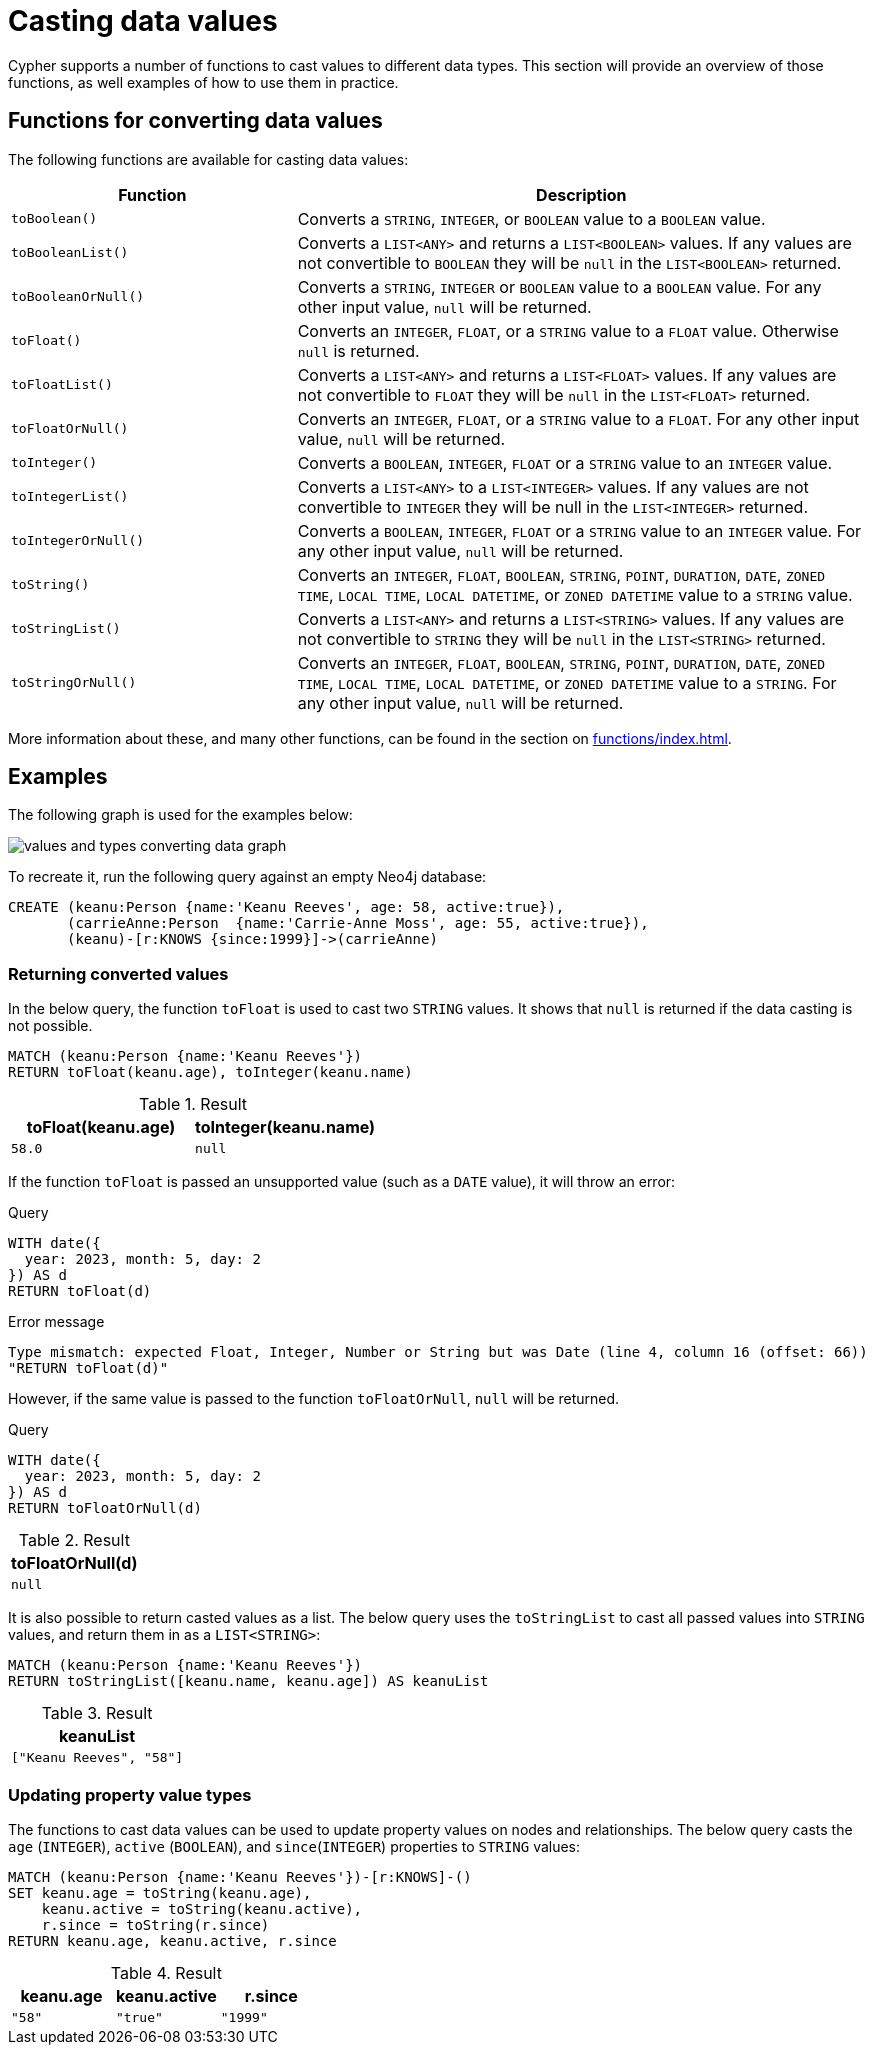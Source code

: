 :description: This section provides information about how to cast data values using Cypher functions.
[[casting-data-values]]
= Casting data values 

Cypher supports a number of functions to cast values to different data types.
This section will provide an overview of those functions, as well examples of how to use them in practice. 

== Functions for converting data values

The following functions are available for casting data values:

[options="header", cols="m,2a"]
|===
| Function | Description

| toBoolean() | Converts a `STRING`, `INTEGER`, or `BOOLEAN` value to a `BOOLEAN` value.

| toBooleanList() | Converts a `LIST<ANY>` and returns a `LIST<BOOLEAN>` values.
If any values are not convertible to `BOOLEAN` they will be `null` in the `LIST<BOOLEAN>` returned.

| toBooleanOrNull() | Converts a `STRING`, `INTEGER` or `BOOLEAN` value to a `BOOLEAN` value.
For any other input value, `null` will be returned.

| toFloat() | Converts an `INTEGER`, `FLOAT`, or a `STRING` value to a `FLOAT` value.
Otherwise `null` is returned.

| toFloatList() | Converts a `LIST<ANY>` and returns a `LIST<FLOAT>` values.
If any values are not convertible to `FLOAT` they will be `null` in the `LIST<FLOAT>` returned.

| toFloatOrNull() | Converts an `INTEGER`, `FLOAT`, or a `STRING` value to a `FLOAT`.
For any other input value, `null` will be returned.

| toInteger() | Converts a `BOOLEAN`, `INTEGER`, `FLOAT` or a `STRING` value to an `INTEGER` value.

| toIntegerList() | Converts a `LIST<ANY>` to a `LIST<INTEGER>` values. If any values are not convertible to `INTEGER` they will be null in the `LIST<INTEGER>` returned.

| toIntegerOrNull() | Converts a `BOOLEAN`, `INTEGER`, `FLOAT` or a `STRING` value to an `INTEGER` value.
For any other input value, `null` will be returned.

| toString() |  Converts an `INTEGER`, `FLOAT`, `BOOLEAN`, `STRING`, `POINT`, `DURATION`, `DATE`, `ZONED TIME`, `LOCAL TIME`, `LOCAL DATETIME`, or `ZONED DATETIME` value to a `STRING` value.

| toStringList() | Converts a `LIST<ANY>` and returns a `LIST<STRING>` values.
If any values are not convertible to `STRING` they will be `null` in the `LIST<STRING>` returned.

| toStringOrNull() | Converts an `INTEGER`, `FLOAT`, `BOOLEAN`, `STRING`, `POINT`, `DURATION`, `DATE`, `ZONED TIME`, `LOCAL TIME`, `LOCAL DATETIME`, or `ZONED DATETIME` value to a `STRING`.
For any other input value, `null` will be returned.
|===

More information about these, and many other functions, can be found in the section on xref:functions/index.adoc[].

[[converting-data-values-examples]]
== Examples

The following graph is used for the examples below:

image::values_and_types_converting_data_graph.svg[]

To recreate it, run the following query against an empty Neo4j database:

[source, cypher, role=noheader,test-setup]
----
CREATE (keanu:Person {name:'Keanu Reeves', age: 58, active:true}),
       (carrieAnne:Person  {name:'Carrie-Anne Moss', age: 55, active:true}),
       (keanu)-[r:KNOWS {since:1999}]->(carrieAnne)
----

[[converting-data-values-examples-returning-converted-values]]
=== Returning converted values

In the below query, the function `toFloat` is used to cast two `STRING` values.
It shows that `null` is returned if the data casting is not possible.

[source, cypher]
----
MATCH (keanu:Person {name:'Keanu Reeves'})
RETURN toFloat(keanu.age), toInteger(keanu.name)
----

.Result
[role="queryresult",options="header,footer",cols="2*<m"]
|===

| toFloat(keanu.age) | toInteger(keanu.name)

| 58.0 
| null

|===

If the function `toFloat` is passed an unsupported value (such as a `DATE` value), it will throw an error:

.Query
[source,cypher, role=test-fail]
----
WITH date({
  year: 2023, month: 5, day: 2
}) AS d
RETURN toFloat(d)
----

.Error message
[source, error]
----
Type mismatch: expected Float, Integer, Number or String but was Date (line 4, column 16 (offset: 66))
"RETURN toFloat(d)"
----

However, if the same value is passed to the function `toFloatOrNull`, `null` will be returned. 

.Query
[source,cypher]
----
WITH date({
  year: 2023, month: 5, day: 2
}) AS d
RETURN toFloatOrNull(d)
----

.Result
[role="queryresult",options="header,footer",cols="1*<m"]
|===
| toFloatOrNull(d)

| null
|===

It is also possible to return casted values as a list. 
The below query uses the `toStringList` to cast all passed values into `STRING` values, and return them in as a `LIST<STRING>`:

[source,cypher]
----
MATCH (keanu:Person {name:'Keanu Reeves'})
RETURN toStringList([keanu.name, keanu.age]) AS keanuList
----

.Result
[role="queryresult",options="header,footer",cols="1*<m"]
|===

| keanuList

| ["Keanu Reeves", "58"]

|===

[[converting-data-values-updating-property-value-types]]
=== Updating property value types

The functions to cast data values can be used to update property values on nodes and relationships.
The below query casts the `age` (`INTEGER`), `active` (`BOOLEAN`), and `since`(`INTEGER`) properties to `STRING` values:

[source, cypher]
----
MATCH (keanu:Person {name:'Keanu Reeves'})-[r:KNOWS]-()
SET keanu.age = toString(keanu.age),
    keanu.active = toString(keanu.active),
    r.since = toString(r.since)
RETURN keanu.age, keanu.active, r.since
----

.Result
[role="queryresult",options="header,footer",cols="3*<m"]
|===

| keanu.age | keanu.active | r.since

| "58"
| "true"
| "1999"

|===
